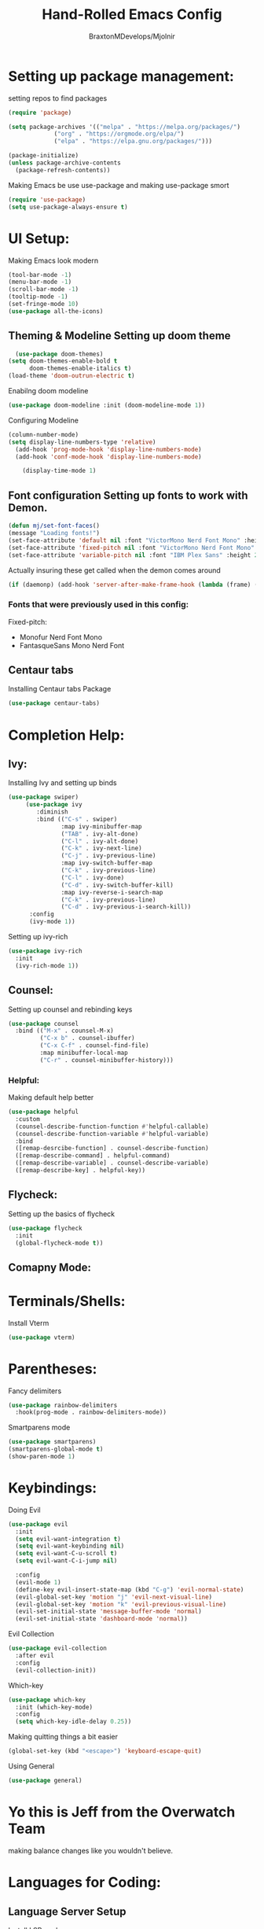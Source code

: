 #+Title: Hand-Rolled Emacs Config
#+Author: BraxtonMDevelops/Mjolnir
#+STARTUP: folded
#+PROPERTY: header-args:emacs-lisp :tangle ./init.el

* Setting up package management:
setting repos to find packages
#+begin_src emacs-lisp 
  (require 'package)

  (setq package-archives '(("melpa" . "https://melpa.org/packages/")
			   ("org" . "https://orgmode.org/elpa/")
			   ("elpa" . "https://elpa.gnu.org/packages/")))

  (package-initialize)
  (unless package-archive-contents
    (package-refresh-contents))
#+end_src
Making Emacs be use use-package and making use-package smort
#+begin_src emacs-lisp 
  (require 'use-package)
  (setq use-package-always-ensure t)
#+end_src
* UI Setup:
Making Emacs look modern
#+begin_src emacs-lisp
  (tool-bar-mode -1)
  (menu-bar-mode -1)
  (scroll-bar-mode -1)
  (tooltip-mode -1)
  (set-fringe-mode 10)
  (use-package all-the-icons)
#+end_src
** Theming & Modeline Setting up doom theme
#+begin_src emacs-lisp
  (use-package doom-themes)
(setq doom-themes-enable-bold t
      doom-themes-enable-italics t)
(load-theme 'doom-outrun-electric t)
#+end_src
Enabilng doom modeline
#+begin_src emacs-lisp
    (use-package doom-modeline :init (doom-modeline-mode 1))
#+end_src
Configuring Modeline
#+begin_src emacs-lisp 
  (column-number-mode)
  (setq display-line-numbers-type 'relative)
    (add-hook 'prog-mode-hook 'display-line-numbers-mode)
    (add-hook 'conf-mode-hook 'display-line-numbers-mode)

      (display-time-mode 1)
#+end_src
** Font configuration Setting up fonts to work with Demon.
#+begin_src emacs-lisp
(defun mj/set-font-faces()
(message "Loading fonts!")
(set-face-attribute 'default nil :font "VictorMono Nerd Font Mono" :height 240 :weight 'medium)
(set-face-attribute 'fixed-pitch nil :font "VictorMono Nerd Font Mono" :height 240 :weight 'medium)
(set-face-attribute 'variable-pitch nil :font "IBM Plex Sans" :height 250 ))
#+end_src
Actually insuring these get called when the demon comes around
#+begin_src emacs-lisp
  (if (daemonp) (add-hook 'server-after-make-frame-hook (lambda (frame) (setq doom-modeline-icon t) (with-selected-frame frame (mj/setfont-faces)))) (mj/set-font-faces)) 

#+end_src
*** Fonts that were previously used in this config:
    Fixed-pitch:
   + Monofur Nerd Font Mono
   + FantasqueSans Mono Nerd Font
** Centaur tabs
    Installing Centaur tabs Package
 #+begin_src emacs-lisp
   (use-package centaur-tabs)
#+end_src

* Completion Help:
** Ivy:
Installing Ivy and setting up binds
#+begin_src emacs-lisp
(use-package swiper)
     (use-package ivy
        :diminish
        :bind (("C-s" . swiper)
               :map ivy-minibuffer-map
               ("TAB" . ivy-alt-done)
               ("C-l" . ivy-alt-done)
               ("C-k" . ivy-next-line)
               ("C-j" . ivy-previous-line)
               :map ivy-switch-buffer-map
               ("C-k" . ivy-previous-line)
               ("C-l" . ivy-done)
               ("C-d" . ivy-switch-buffer-kill)
               :map ivy-reverse-i-search-map
               ("C-k" . ivy-previous-line)
               ("C-d" . ivy-previous-i-search-kill))
      :config
      (ivy-mode 1))
#+end_src
Setting up ivy-rich
#+begin_src emacs-lisp
    (use-package ivy-rich
      :init
      (ivy-rich-mode 1))
#+end_src
** Counsel:
Setting up counsel and rebinding keys
#+begin_src emacs-lisp
          (use-package counsel
            :bind (("M-x" . counsel-M-x)
                   ("C-x b" . counsel-ibuffer)
                   ("C-x C-f" . counsel-find-file)
                   :map minibuffer-local-map
                   ("C-r" . counsel-minibuffer-history))) 
#+end_src
*** Helpful:
Making default help better 
#+begin_src emacs-lisp
                (use-package helpful
                  :custom
                  (counsel-describe-function-function #'helpful-callable)
                  (counsel-describe-function-variable #'helpful-variable)
                  :bind
                  ([remap-desrcibe-function] . counsel-describe-function)
                  ([remap-describe-command] . helpful-command)
                  ([remap-describe-variable] . counsel-describe-variable)
                  ([remap-describe-key] . helpful-key))
#+end_src
** Flycheck:
Setting up the basics of flycheck
#+begin_src emacs-lisp
    (use-package flycheck
      :init
      (global-flycheck-mode t))
#+end_src
** Comapny Mode:
* Terminals/Shells: 
Install Vterm
#+begin_src emacs-lisp
(use-package vterm)
#+end_src
* Parentheses:
Fancy delimiters
#+begin_src emacs-lisp
  (use-package rainbow-delimiters
    :hook(prog-mode . rainbow-delimiters-mode))
#+end_src
Smartparens mode
#+begin_src emacs-lisp
(use-package smartparens)
(smartparens-global-mode t)
(show-paren-mode 1)
#+end_src
* Keybindings: 
Doing Evil
#+begin_src emacs-lisp
                        (use-package evil
                          :init
                          (setq evil-want-integration t)
                          (setq evil-want-keybinding nil)
                          (setq evil-want-C-u-scroll t)
                          (setq evil-want-C-i-jump nil)

                          :config
                          (evil-mode 1)
                          (define-key evil-insert-state-map (kbd "C-g") 'evil-normal-state)
                          (evil-global-set-key 'motion "j" 'evil-next-visual-line)
                          (evil-global-set-key 'motion "k" 'evil-previous-visual-line)
                          (evil-set-initial-state 'message-buffer-mode 'normal)
                          (evil-set-initial-state 'dashboard-mode 'normal))
#+end_src
Evil Collection
#+begin_src emacs-lisp
          (use-package evil-collection
            :after evil
            :config
            (evil-collection-init))
#+end_src
Which-key
#+begin_src emacs-lisp
      (use-package which-key
        :init (which-key-mode)
        :config
        (setq which-key-idle-delay 0.25))
#+end_src
Making quitting things a bit easier
#+begin_src emacs-lisp
(global-set-key (kbd "<escape>") 'keyboard-escape-quit)
#+end_src
Using General
#+begin_src emacs-lisp
(use-package general)
#+end_src
* Yo this is Jeff from the Overwatch Team
making balance changes like you wouldn't believe.
* Languages for Coding:
** Language Server Setup
Install LSP package
#+begin_src emacs-lisp
  (use-package lsp-mode
    :commands (lsp lsp-deferred)
    :init
    (setq lsp-keymap-prefix "C-c l")
    :config
    (lsp-enable-which-key-integration t))
#+end_src
Install Company
#+begin_src emacs-lisp
  (use-package company
    :config
    (add-hook 'after-init-hook 'global-company-mode)
    (setq company-idle-delay 0.1)
    (setq company-minimum-prefix-length 1))
#+end_src
** TypeScript
#+begin_src emacs-lisp
  (use-package typescript-mode
    :mode "\\.ts\'"
    :hook (typescript-mode . lsp-deferred)
    :config
    (setq typescript-indent-level 2))
#+end_src

* Org:
** Org Fonts: 
Setting up fonts for org-mode
#+begin_src emacs-lisp
(defun mj/org-font-setup ()

  ;; Set faces for heading levels
  (dolist (face '((org-level-1 . 1.2)
                  (org-level-2 . 1.1)
                  (org-level-3 . 1.05)
                  (org-level-4 . 1.0)
                  (org-level-5 . 1.1)
                  (org-level-6 . 1.1)
                  (org-level-7 . 1.1)
                  (org-level-8 . 1.1)))
    (set-face-attribute (car face) nil :font "IBM Plex Sans" :weight 'regular :height (cdr face)))

  ;; Ensure that anything that should be fixed-pitch in Org files appears that way
  (set-face-attribute 'org-block nil    :foreground nil :inherit 'fixed-pitch)
  (set-face-attribute 'org-table nil    :inherit 'fixed-pitch)
  (set-face-attribute 'org-formula nil  :inherit 'fixed-pitch)
  (set-face-attribute 'org-code nil     :inherit '(shadow fixed-pitch))
  (set-face-attribute 'org-table nil    :inherit '(shadow fixed-pitch))
  (set-face-attribute 'org-verbatim nil :inherit '(shadow fixed-pitch))
  (set-face-attribute 'org-special-keyword nil :inherit '(font-lock-comment-face fixed-pitch))
  (set-face-attribute 'org-meta-line nil :inherit '(font-lock-comment-face fixed-pitch))
  (set-face-attribute 'org-checkbox nil  :inherit 'fixed-pitch)
  (set-face-attribute 'line-number nil :inherit 'fixed-pitch)
  (set-face-attribute 'line-number-current-line nil :inherit 'fixed-pitch))
#+end_src
** Basic Org Configuration:
making org-mode-setup function
#+begin_src emacs-lisp
  (defun mj/org-mode-setup()
    (variable-pitch-mode 1)
    (auto-fill-mode 0)
    (visual-line-mode 1)
    (setq-default truncate-lines t)
    (setq evil-auto-indent nil)
    (org-indent-mode))
#+end_src
Setting up fun org mode bullets
#+begin_src emacs-lisp
  (use-package org-superstar  
  :after org
  :hook (org-mode . org-superstar-mode)
  :custom
  (org-superstar-remove-leading-stars t)
  (org-superstar-headline-bullets-list '("☕" "☀" "☎" "☞" "☭" "☯" "☮")))
#+end_src
Running previously setup org hooks and all
#+begin_src emacs-lisp
  (use-package org
    :hook (org-mode . mj/org-mode-setup)
    :config
    (setq org-ellipsis " ▾")
    (mj/org-font-setup)
    (setq org-agenda-start-with-time-log-mode t)
    (setq org-log-done 'time)
    (setq org-log-into-drawer t)
    (setq org-agenda-files
          '("~/Org/Tasks.org")))
#+end_src
** Enabling org-tempo:
Unleashing Tempo and Improving it
#+begin_src emacs-lisp
  (require 'org-tempo)

    (add-to-list 'org-structure-template-alist '("sh" . "src shell"))
    (add-to-list 'org-structure-template-alist '("el" . "src emacs-lisp"))
    (add-to-list 'org-structure-template-alist '("py" . "src python"))
  (setq org-confirm-babel-evaluate nil)
#+end_src

#+RESULTS:

** Making Org Babel Smart
#+begin_src emacs-lisp
  (with-eval-after-load 'org
    (org-babel-do-load-languages
     'org-babel-load-languages
     '((emacs-lisp . t)
     (python . t))))
#+end_src
** Auto-tangling:
   Making it so I don't have to run `C-c C-v f`everytime this file gets updated.
#+begin_src emacs-lisp
(defun mj/org-babel-tangle-config ()
  (when (string-equal (buffer-file-name)
                      (expand-file-name "~/.emacs/Emacs.org"))
    ;; Dynamic scoping to the rescue
    (let ((org-confirm-babel-evaluate nil))
      (org-babel-tangle))))

(add-hook 'org-mode-hook (lambda () (add-hook 'after-save-hook #'mj/org-babel-tangle-config)))
#+end_src
* Projects and Project Management:
** Projectile
Basic projectile setup
#+begin_src emacs-lisp

  (use-package projectile
    :diminish projectile-mode
    :config (projectile-mode)
    :bind-keymap
    ("C-c p" . projectile-command-map)
    :init
    (when (file-directory-p "~/Development")
      (setq projectile-project-search-path '("~/Development")))
     (setq projectile-switch-project-action #'projectile-dired))
#+end_src
* Version Control Services in emacs:
Start by telling emacs where authinfo is located
#+begin_src emacs-lisp
(setq auth-sources '("~/.authinfo"))
#+end_src
** Setting up Magit
#+begin_src emacs-lisp

  (use-package magit
    :commands (magit-status magit-get-current-branch)
    :custom
    (magit-display-buffer-function #'magit-display-buffer-same-window-except-diff-v1))
#+end_src
 Forge for magit
#+begin_src emacs-lisp
  (use-package forge
    :after magit)
#+end_src
